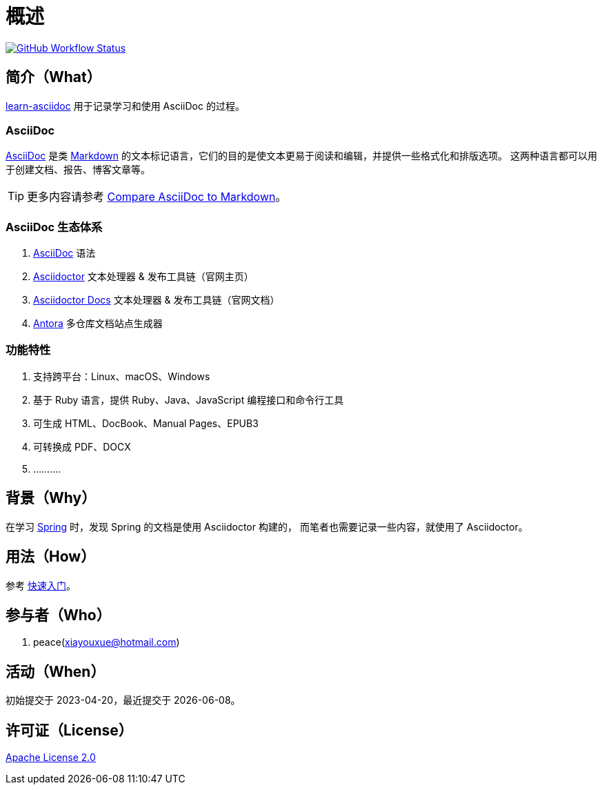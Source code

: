= 概述
:website: https://peacetrue.github.io
:app-group: com.github.peacetrue
:app-name: learn-asciidoc

image:https://img.shields.io/github/actions/workflow/status/peacetrue/{app-name}/main.yml?branch=master["GitHub Workflow Status",link="https://github.com/peacetrue/{app-name}/actions"]

//@formatter:off

== 简介（What）

{website}/{app-name}/[{app-name}] 用于记录学习和使用 AsciiDoc 的过程。

=== AsciiDoc

https://en.wikipedia.org/wiki/AsciiDoc[AsciiDoc^] 是类 https://en.wikipedia.org/wiki/Markdown[Markdown^] 的文本标记语言，它们的目的是使文本更易于阅读和编辑，并提供一些格式化和排版选项。
这两种语言都可以用于创建文档、报告、博客文章等。

TIP: 更多内容请参考 https://docs.asciidoctor.org/asciidoc/latest/asciidoc-vs-markdown/[Compare AsciiDoc to Markdown^]。

=== AsciiDoc 生态体系

. https://asciidoc.org[AsciiDoc^] 语法
. https://asciidoctor.org[Asciidoctor^] 文本处理器 & 发布工具链（官网主页）
. https://docs.asciidoctor.org/[Asciidoctor Docs^] 文本处理器 & 发布工具链（官网文档）
. https://antora.org[Antora^] 多仓库文档站点生成器

=== 功能特性

. 支持跨平台：Linux、macOS、Windows
. 基于 Ruby 语言，提供 Ruby、Java、JavaScript 编程接口和命令行工具
. 可生成 HTML、DocBook、Manual Pages、EPUB3
. 可转换成 PDF、DOCX
. ..........

== 背景（Why）

在学习 https://spring.io/projects/spring-boot#learn[Spring^] 时，发现 Spring 的文档是使用 Asciidoctor 构建的，
而笔者也需要记录一些内容，就使用了 Asciidoctor。

== 用法（How）

参考 {website}/{app-name}/start.html[快速入门^]。

== 参与者（Who）

. peace(xiayouxue@hotmail.com)

== 活动（When）

初始提交于 2023-04-20，最近提交于 {docdate}。

== 许可证（License）

https://github.com/peacetrue/{app-name}/blob/master/LICENSE[Apache License 2.0^]
